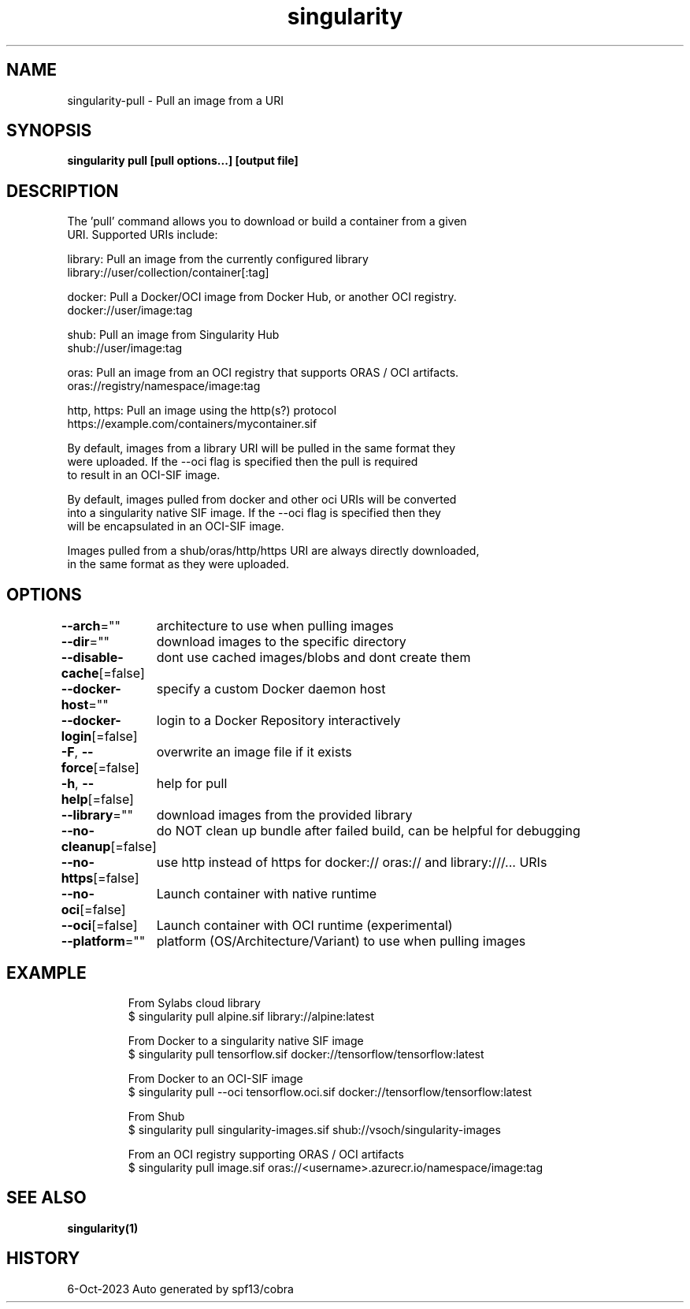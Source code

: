 .nh
.TH "singularity" "1" "Oct 2023" "Auto generated by spf13/cobra" ""

.SH NAME
.PP
singularity-pull - Pull an image from a URI


.SH SYNOPSIS
.PP
\fBsingularity pull [pull options...] [output file] \fP


.SH DESCRIPTION
.PP
The 'pull' command allows you to download or build a container from a given
  URI. Supported URIs include:

.PP
library: Pull an image from the currently configured library
      library://user/collection/container[:tag]

.PP
docker: Pull a Docker/OCI image from Docker Hub, or another OCI registry.
      docker://user/image:tag

.PP
shub: Pull an image from Singularity Hub
      shub://user/image:tag

.PP
oras: Pull an image from an OCI registry that supports ORAS / OCI artifacts.
      oras://registry/namespace/image:tag

.PP
http, https: Pull an image using the http(s?) protocol
      https://example.com/containers/mycontainer.sif

.PP
By default, images from a library URI will be pulled in the same format they
  were uploaded. If the --oci flag is specified then the pull is required
  to result in an OCI-SIF image.

.PP
By default, images pulled from docker and other oci URIs will be converted
  into a singularity native SIF image. If the --oci flag is specified then they
  will be encapsulated in an OCI-SIF image.

.PP
Images pulled from a shub/oras/http/https URI are always directly downloaded,
  in the same format as they were uploaded.


.SH OPTIONS
.PP
\fB--arch\fP=""
	architecture to use when pulling images

.PP
\fB--dir\fP=""
	download images to the specific directory

.PP
\fB--disable-cache\fP[=false]
	dont use cached images/blobs and dont create them

.PP
\fB--docker-host\fP=""
	specify a custom Docker daemon host

.PP
\fB--docker-login\fP[=false]
	login to a Docker Repository interactively

.PP
\fB-F\fP, \fB--force\fP[=false]
	overwrite an image file if it exists

.PP
\fB-h\fP, \fB--help\fP[=false]
	help for pull

.PP
\fB--library\fP=""
	download images from the provided library

.PP
\fB--no-cleanup\fP[=false]
	do NOT clean up bundle after failed build, can be helpful for debugging

.PP
\fB--no-https\fP[=false]
	use http instead of https for docker:// oras:// and library:///... URIs

.PP
\fB--no-oci\fP[=false]
	Launch container with native runtime

.PP
\fB--oci\fP[=false]
	Launch container with OCI runtime (experimental)

.PP
\fB--platform\fP=""
	platform (OS/Architecture/Variant) to use when pulling images


.SH EXAMPLE
.PP
.RS

.nf

  From Sylabs cloud library
  $ singularity pull alpine.sif library://alpine:latest

  From Docker to a singularity native SIF image
  $ singularity pull tensorflow.sif docker://tensorflow/tensorflow:latest

  From Docker to an OCI-SIF image
  $ singularity pull --oci tensorflow.oci.sif docker://tensorflow/tensorflow:latest

  From Shub
  $ singularity pull singularity-images.sif shub://vsoch/singularity-images

  From an OCI registry supporting ORAS / OCI artifacts
  $ singularity pull image.sif oras://<username>.azurecr.io/namespace/image:tag

.fi
.RE


.SH SEE ALSO
.PP
\fBsingularity(1)\fP


.SH HISTORY
.PP
6-Oct-2023 Auto generated by spf13/cobra
